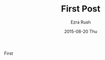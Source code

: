 #+TITLE:       First Post
#+AUTHOR:      Ezra Rush
#+EMAIL:       rushwest@gmail.com
#+DATE:        2015-08-20 Thu
#+URI:         /blog/%y/%m/%d/first-post
#+KEYWORDS:    First post
#+TAGS:        <TODO: insert your tags here>
#+LANGUAGE:    en
#+OPTIONS:     H:3 num:nil toc:nil \n:nil ::t |:t ^:nil -:nil f:t *:t <:t
#+DESCRIPTION: First post.

First 
